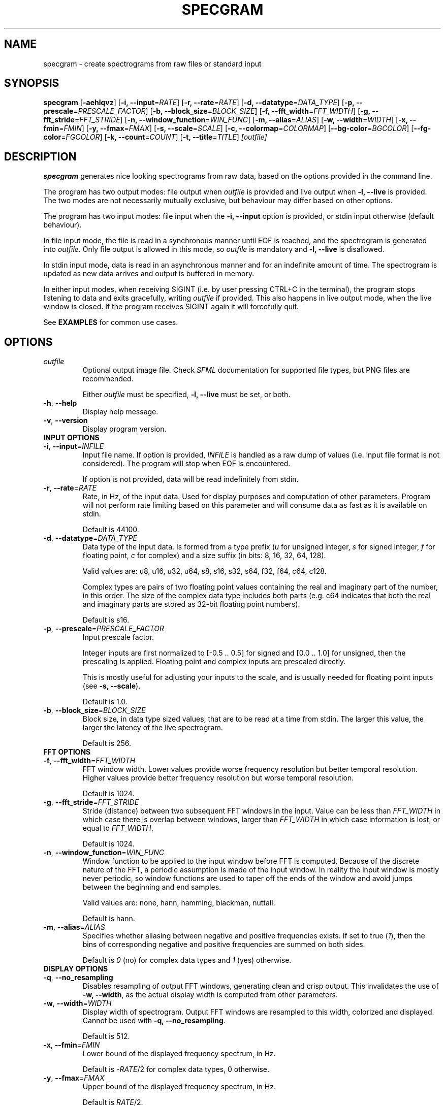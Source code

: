 .TH SPECGRAM 1 "2020-12-27"

.SH NAME
specgram \- create spectrograms from raw files or standard input

.SH SYNOPSIS
.B specgram
[\fB\-aehlqvz\fR]
[\fB\-i, --input\fR=\fIRATE\fR]
[\fB\-r, --rate\fR=\fIRATE\fR]
[\fB\-d, --datatype\fR=\fIDATA_TYPE\fR]
[\fB\-p, --prescale\fR=\fIPRESCALE_FACTOR\fR]
[\fB\-b, --block_size\fR=\fIBLOCK_SIZE\fR]
[\fB\-f, --fft_width\fR=\fIFFT_WIDTH\fR]
[\fB\-g, --fft_stride\fR=\fIFFT_STRIDE\fR]
[\fB\-n, --window_function\fR=\fIWIN_FUNC\fR]
[\fB\-m, --alias\fR=\fIALIAS\fR]
[\fB\-w, --width\fR=\fIWIDTH\fR]
[\fB\-x, --fmin\fR=\fIFMIN\fR]
[\fB\-y, --fmax\fR=\fIFMAX\fR]
[\fB\-s, --scale\fR=\fISCALE\fR]
[\fB\-c, --colormap\fR=\fICOLORMAP\fR]
[\fB--bg-color\fR=\fIBGCOLOR\fR]
[\fB--fg-color\fR=\fIFGCOLOR\fR]
[\fB\-k, --count\fR=\fICOUNT\fR]
[\fB\-t, --title\fR=\fITITLE\fR]
.IR [outfile]

.SH DESCRIPTION
\fBspecgram\fR generates nice looking spectrograms from raw data, based on the options provided in the command line.

The program has two output modes: file output when \fIoutfile\fR is provided and live output when \fB\-l, \-\-live\fR is provided.
The two modes are not necessarily mutually exclusive, but behaviour may differ based on other options.

The program has two input modes: file input when the \fB\-i, \-\-input\fR option is provided, or stdin input otherwise (default behaviour).

In file input mode, the file is read in a synchronous manner until EOF is reached, and the spectrogram is generated into \fIoutfile\fR.
Only file output is allowed in this mode, so \fIoutfile\fR is mandatory and \fB\-l, \-\-live\fR is disallowed.

In stdin input mode, data is read in an asynchronous manner and for an indefinite amount of time.
The spectrogram is updated as new data arrives and output is buffered in memory.

In either input modes, when receiving SIGINT (i.e. by user pressing CTRL+C in the terminal), the program stops listening to data and exits gracefully, writing \fIoutfile\fR if provided.
This also happens in live output mode, when the live window is closed.
If the program receives SIGINT again it will forcefully quit.

See \fBEXAMPLES\fR for common use cases.

.SH OPTIONS

.TP
.BR \fIoutfile\fR
Optional output image file. Check \fISFML\fR documentation for supported file types, but PNG files are recommended.

Either \fIoutfile\fR must be specified, \fB\-l, \-\-live\fR must be set, or both.

.TP
.BR \-h ", " \-\-help
Display help message.

.TP
.BR \-v ", " \-\-version
Display program version.

.TP
\fBINPUT OPTIONS\fR

.TP
.BR \-i ", " \-\-input =\fIINFILE\fR
Input file name.
If option is provided, \fIINFILE\fR is handled as a raw dump of values (i.e. input file format is not considered).
The program will stop when EOF is encountered.

If option is not provided, data will be read indefinitely from stdin.

.TP
.BR \-r ", " \-\-rate =\fIRATE\fR
Rate, in Hz, of the input data.
Used for display purposes and computation of other parameters.
Program will not perform rate limiting based on this parameter and will consume data as fast as it is available on stdin.

Default is 44100.

.TP
.BR \-d ", " \-\-datatype =\fIDATA_TYPE\fR
Data type of the input data.
Is formed from a type prefix (\fIu\fR for unsigned integer, \fIs\fR for signed integer, \fIf\fR for floating point, \fIc\fR for complex) and a size suffix (in bits: 8, 16, 32, 64, 128).

Valid values are: u8, u16, u32, u64, s8, s16, s32, s64, f32, f64, c64, c128.

Complex types are pairs of two floating point values containing the real and imaginary part of the number, in this order.
The size of the complex data type includes both parts (e.g. c64 indicates that both the real and imaginary parts are stored as 32-bit floating point numbers).

Default is s16.

.TP
.BR \-p ", " \-\-prescale =\fIPRESCALE_FACTOR\fR
Input prescale factor.

Integer inputs are first normalized to [-0.5 .. 0.5] for signed and [0.0 .. 1.0] for unsigned, then the prescaling is applied.
Floating point and complex inputs are prescaled directly.

This is mostly useful for adjusting your inputs to the scale, and is usually needed for floating point inputs (see \fB\-s, \-\-scale\fR).

Default is 1.0.

.TP
.BR \-b ", " \-\-block_size =\fIBLOCK_SIZE\fR
Block size, in data type sized values, that are to be read at a time from stdin.
The larger this value, the larger the latency of the live spectrogram.

Default is 256.

.TP
\fBFFT OPTIONS\fR

.TP
.BR \-f ", " \-\-fft_width =\fIFFT_WIDTH\fR
FFT window width.
Lower values provide worse frequency resolution but better temporal resolution. Higher values provide better frequency resolution but worse temporal resolution.

Default is 1024.

.TP
.BR \-g ", " \-\-fft_stride =\fIFFT_STRIDE\fR
Stride (distance) between two subsequent FFT windows in the input.
Value can be less than \fIFFT_WIDTH\fR in which case there is overlap between windows, larger than \fIFFT_WIDTH\fR in which case information is lost, or equal to \fIFFT_WIDTH\fR.

Default is 1024.

.TP
.BR \-n ", " \-\-window_function =\fIWIN_FUNC\fR
Window function to be applied to the input window before FFT is computed.
Because of the discrete nature of the FFT, a periodic assumption is made of the input window.
In reality the input window is mostly never periodic, so window functions are used to taper off the ends of the window and avoid jumps between the beginning and end samples.

Valid values are: none, hann, hamming, blackman, nuttall.

Default is hann.

.TP
.BR \-m ", " \-\-alias =\fIALIAS\fR
Specifies whether aliasing between negative and positive frequencies exists.
If set to true (\fI1\fR), then the bins of corresponding negative and positive frequencies are summed on both sides.

Default is \fI0\fR (no) for complex data types and \fI1\fR (yes) otherwise.

.TP
\fBDISPLAY OPTIONS\fR

.TP
.BR \-q ", " \-\-no_resampling
Disables resampling of output FFT windows, generating clean and crisp output.
This invalidates the use of \fB\-w, \-\-width\fR, as the actual display width is computed from other parameters.

.TP
.BR \-w ", " \-\-width =\fIWIDTH\fR
Display width of spectrogram.
Output FFT windows are resampled to this width, colorized and displayed.
Cannot be used with \fB\-q, \-\-no_resampling\fR.

Default is 512.

.TP
.BR \-x ", " \-\-fmin =\fIFMIN\fR
Lower bound of the displayed frequency spectrum, in Hz.

Default is -\fIRATE\fR/2 for complex data types, 0 otherwise.

.TP
.BR \-y ", " \-\-fmax =\fIFMAX\fR
Upper bound of the displayed frequency spectrum, in Hz.

Default is \fIRATE\fR/2.

.TP
.BR \-s ", " \-\-scale =\fISCALE\fR
Spectrogram scale.
Valid values are: dBFS.

NOTE: The peak to peak amplitude assumed for dBFS is 1.0, so the correct floating point and complex norm input domain is [-0.5 .. 0.5].
Values outside this domain may lead to positive dBFS values, which will be clamped to zero.
Use prescaling (\fB\-p, \-\-prescale\fR) to adjust your input to this domain.
Integer inputs don't usually need prescaling, as they are normalized based on their domain's limits.

Default is dBFS.

.TP
.BR \-c ", " \-\-colormap =\fICOLORMAP\fR
Color scheme.
Valid values are: jet, gray, purple, blue, green, orange, red.

If \fICOLORMAP\fR is neither of these values, then it is interpreted either as a 6 character hex string (RGB color) or an 8 character hex string (RGBA color).
In this case, a gradient between the background color and the color specified by the hex string will be used as a color map.

Default is jet.

.TP
.BR \-\-bg-color =\fIBGCOLOR\fR
Background color. Either a 6 character hex string (RGB color) or an 8 character hex string (RGBA color).

Default is 000000 (black).

.TP
.BR \-\-fg-color =\fIFGCOLOR\fR
Foreground color. Either a 6 character hex string (RGB color) or an 8 character hex string (RGBA color).

Default is ffffff (white).

.TP
.BR \-a ", " \-\-axes
Displays axes.

.TP
.BR \-e ", " \-\-legend
Displays legend. Entails \fB\-a, \-\-axes\fR.

This is enabled in live view, but only for the live window (i.e. if both live view and file output are used, then file output will only display a legend if this flag is set by the user).

.TP
.BR \-z ", " \-\-horizontal
Rotates histogram 90 degrees counter clockwise, making it readable left to right.

.TP
\fBLIVE OPTIONS\fR

.TP
.BR \-l ", " \-\-live
Displays a live rendering of the spectrogram being computed.

Either this flag must be set, \fIoutfile\fR must be specified, or both.

.TP
.BR \-k ", " \-\-count =\fICOUNT\fR
Number of FFT windows displayed in live spectrogram.

Default is 512.

.TP
.BR \-t ", " \-\-title =\fITITLE\fR
Title of live window.

Default is 'Spectrogram'.

.SH EXAMPLE

.LP
One of the most obvious use cases is displaying a live spectrogram from the PC audio output (you can retrieve \fIyourdevice\fP using "\fBpactl list sources short\fR"):

.IP
parec --channels=1 --device="\fIyourdevice\fR.monitor" --raw | \fBspecgram\fR -l

.LP
This will assume your device produces 16-bit signed output at 44.1kHz, which is usually the case.

If you want the same, but wider and with a crisp look:

.IP
parec --channels=1 --device="\fIyourdevice\fR.monitor" --raw | \fBspecgram\fR -lq -f 2048

.LP
If you also want to render it to an output file:

.IP
parec --channels=1 --device="\fIyourdevice\fR.monitor" --raw | \fBspecgram\fR -lq -f 2048 \fIoutfile.png\fR

.LP
Keep in mind that when reading from stdin (like the above cases), the program expects SIGINT to stop generating FFT windows (e.g. by pressing CTRL+C in terminal).
The file \fIoutfile.png\fR will be generated after SIGINT is received.

Generating from a file to a file, with axes displayed and a crisp look:

.IP
\fBspecgram\fR -aq -f 2048 -i \fIinfile\fR \fIoutfile.png\fR

.LP
Generating from a file to a file, with axes and legend displayed, but zooming in on the 2-4kHz band:

.IP
\fBspecgram\fR -e -f 2048 -x 2000 -y 4000 -i \fIinfile\fR \fIoutfile.png\fR

.LP
Render a crisp output with a transparent background, so it can be embedded in a document:

.IP
\fBspecgram\fR -qe --bg-color=00000000 -i \fIinfile\fR \fIoutfile.png\fR

.SH BUGS

Frequency bounds (\fB\-x, \-\-fmin\fR and \fB\-y, \-\-fmax\fR) may exceed FFT window frequency limits when resampling is enabled (i.e. default behaviour), but may not do so when resampling is disabled (\fB\-q, \-\-no_resampling\fR).
This inconsistency is known behaviour and, while not necessarily nice, does not impact usability in a meaningful manner.
Ideally exceeding these limits should be allowed in both cases, and zero padding should be performed.

Moreover, when using the \fB\-q, \-\-no_resampling\fR flag, the frequency limits are \[+-]\fIRATE\fR*(\fIFFT_WIDTH\fR-1)/(2*\fIFFT_WIDTH\fR) when \fIFFT_WIDTH\fR is odd
and -\fIRATE\fR*(\fIFFT_WIDTH\fR-2)/(2*\fIFFT_WIDTH\fR) to \fIRATE\fR/2 when \fIFFT_WIDTH\fR is even.
This is a bit different from the behaviour of NumPy's implementation of fftfreq and aims to make it easier to display the Nyquist frequency component for non-complex inputs.

The above upper limits are enforced silently in the default values of \fB\-x, \-\-fmin\fR and \fB\-y, \-\-fmax\fR, but for brevity are not mentioned in this manpage's \fBOPTIONS\fR section or in the program help screen.

.SH AUTHORS

Copyright (c) 2020 Vasile Vilvoiu <vasi.vilvoiu@gmail.com>

\fBspecgram\fR is free software; you can redistribute it and/or modify it under the terms of the MIT license.

.SH ACKNOWLEDGEMENTS

Taywee/args library by Taylor C. Richberger and Pavel Belikov, released under the MIT license.

Program icon by Flavia Fabian, released under the CC-BY-SA 4.0 license.

Share Tech Mono font by Carrois Type Design, released under Open Font License.

Special thanks to Eugen Stoianovici for code review and various fixes.